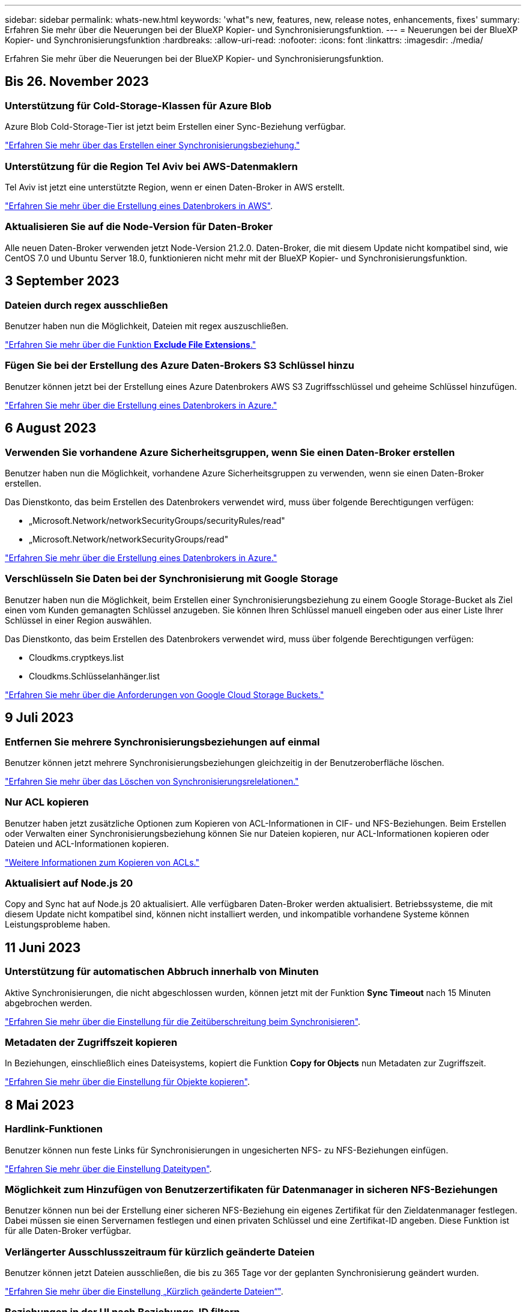 ---
sidebar: sidebar 
permalink: whats-new.html 
keywords: 'what"s new, features, new, release notes, enhancements, fixes' 
summary: Erfahren Sie mehr über die Neuerungen bei der BlueXP Kopier- und Synchronisierungsfunktion. 
---
= Neuerungen bei der BlueXP Kopier- und Synchronisierungsfunktion
:hardbreaks:
:allow-uri-read: 
:nofooter: 
:icons: font
:linkattrs: 
:imagesdir: ./media/


[role="lead"]
Erfahren Sie mehr über die Neuerungen bei der BlueXP Kopier- und Synchronisierungsfunktion.



== Bis 26. November 2023



=== Unterstützung für Cold-Storage-Klassen für Azure Blob

Azure Blob Cold-Storage-Tier ist jetzt beim Erstellen einer Sync-Beziehung verfügbar.

https://docs.netapp.com/us-en/bluexp-copy-sync/task-creating-relationships.html["Erfahren Sie mehr über das Erstellen einer Synchronisierungsbeziehung."]



=== Unterstützung für die Region Tel Aviv bei AWS-Datenmaklern

Tel Aviv ist jetzt eine unterstützte Region, wenn er einen Daten-Broker in AWS erstellt.

https://docs.netapp.com/us-en/bluexp-copy-sync/task-installing-aws.html#creating-the-data-broker["Erfahren Sie mehr über die Erstellung eines Datenbrokers in AWS"].



=== Aktualisieren Sie auf die Node-Version für Daten-Broker

Alle neuen Daten-Broker verwenden jetzt Node-Version 21.2.0. Daten-Broker, die mit diesem Update nicht kompatibel sind, wie CentOS 7.0 und Ubuntu Server 18.0, funktionieren nicht mehr mit der BlueXP Kopier- und Synchronisierungsfunktion.



== 3 September 2023



=== Dateien durch regex ausschließen

Benutzer haben nun die Möglichkeit, Dateien mit regex auszuschließen.

https://docs.netapp.com/us-en/bluexp-copy-sync/task-creating-relationships.html#create-other-types-of-sync-relationships["Erfahren Sie mehr über die Funktion *Exclude File Extensions*."]



=== Fügen Sie bei der Erstellung des Azure Daten-Brokers S3 Schlüssel hinzu

Benutzer können jetzt bei der Erstellung eines Azure Datenbrokers AWS S3 Zugriffsschlüssel und geheime Schlüssel hinzufügen.

https://docs.netapp.com/us-en/bluexp-copy-sync/task-installing-azure.html#creating-the-data-broker["Erfahren Sie mehr über die Erstellung eines Datenbrokers in Azure."]



== 6 August 2023



=== Verwenden Sie vorhandene Azure Sicherheitsgruppen, wenn Sie einen Daten-Broker erstellen

Benutzer haben nun die Möglichkeit, vorhandene Azure Sicherheitsgruppen zu verwenden, wenn sie einen Daten-Broker erstellen.

Das Dienstkonto, das beim Erstellen des Datenbrokers verwendet wird, muss über folgende Berechtigungen verfügen:

* „Microsoft.Network/networkSecurityGroups/securityRules/read"
* „Microsoft.Network/networkSecurityGroups/read"


https://docs.netapp.com/us-en/bluexp-copy-sync/task-installing-azure.html["Erfahren Sie mehr über die Erstellung eines Datenbrokers in Azure."]



=== Verschlüsseln Sie Daten bei der Synchronisierung mit Google Storage

Benutzer haben nun die Möglichkeit, beim Erstellen einer Synchronisierungsbeziehung zu einem Google Storage-Bucket als Ziel einen vom Kunden gemanagten Schlüssel anzugeben. Sie können Ihren Schlüssel manuell eingeben oder aus einer Liste Ihrer Schlüssel in einer Region auswählen.

Das Dienstkonto, das beim Erstellen des Datenbrokers verwendet wird, muss über folgende Berechtigungen verfügen:

* Cloudkms.cryptkeys.list
* Cloudkms.Schlüsselanhänger.list


https://docs.netapp.com/us-en/bluexp-copy-sync/reference-requirements.html#google-cloud-storage-bucket-requirements["Erfahren Sie mehr über die Anforderungen von Google Cloud Storage Buckets."]



== 9 Juli 2023



=== Entfernen Sie mehrere Synchronisierungsbeziehungen auf einmal

Benutzer können jetzt mehrere Synchronisierungsbeziehungen gleichzeitig in der Benutzeroberfläche löschen.

https://docs.netapp.com/us-en/bluexp-copy-sync/task-managing-relationships.html#deleting-relationships["Erfahren Sie mehr über das Löschen von Synchronisierungsrelelationen."]



=== Nur ACL kopieren

Benutzer haben jetzt zusätzliche Optionen zum Kopieren von ACL-Informationen in CIF- und NFS-Beziehungen. Beim Erstellen oder Verwalten einer Synchronisierungsbeziehung können Sie nur Dateien kopieren, nur ACL-Informationen kopieren oder Dateien und ACL-Informationen kopieren.

https://docs.netapp.com/us-en/bluexp-copy-sync/task-copying-acls.html["Weitere Informationen zum Kopieren von ACLs."]



=== Aktualisiert auf Node.js 20

Copy and Sync hat auf Node.js 20 aktualisiert. Alle verfügbaren Daten-Broker werden aktualisiert. Betriebssysteme, die mit diesem Update nicht kompatibel sind, können nicht installiert werden, und inkompatible vorhandene Systeme können Leistungsprobleme haben.



== 11 Juni 2023



=== Unterstützung für automatischen Abbruch innerhalb von Minuten

Aktive Synchronisierungen, die nicht abgeschlossen wurden, können jetzt mit der Funktion *Sync Timeout* nach 15 Minuten abgebrochen werden.

https://docs.netapp.com/us-en/bluexp-copy-sync/task-creating-relationships.html#settings["Erfahren Sie mehr über die Einstellung für die Zeitüberschreitung beim Synchronisieren"].



=== Metadaten der Zugriffszeit kopieren

In Beziehungen, einschließlich eines Dateisystems, kopiert die Funktion *Copy for Objects* nun Metadaten zur Zugriffszeit.

https://docs.netapp.com/us-en/bluexp-copy-sync/task-creating-relationships.html#settings["Erfahren Sie mehr über die Einstellung für Objekte kopieren"].



== 8 Mai 2023



=== Hardlink-Funktionen

Benutzer können nun feste Links für Synchronisierungen in ungesicherten NFS- zu NFS-Beziehungen einfügen.

https://docs.netapp.com/us-en/bluexp-copy-sync/task-creating-relationships.html#settings["Erfahren Sie mehr über die Einstellung Dateitypen"].



=== Möglichkeit zum Hinzufügen von Benutzerzertifikaten für Datenmanager in sicheren NFS-Beziehungen

Benutzer können nun bei der Erstellung einer sicheren NFS-Beziehung ein eigenes Zertifikat für den Zieldatenmanager festlegen. Dabei müssen sie einen Servernamen festlegen und einen privaten Schlüssel und eine Zertifikat-ID angeben. Diese Funktion ist für alle Daten-Broker verfügbar.



=== Verlängerter Ausschlusszeitraum für kürzlich geänderte Dateien

Benutzer können jetzt Dateien ausschließen, die bis zu 365 Tage vor der geplanten Synchronisierung geändert wurden.

https://docs.netapp.com/us-en/bluexp-copy-sync/task-creating-relationships.html#settings["Erfahren Sie mehr über die Einstellung „Kürzlich geänderte Dateien“"].



=== Beziehungen in der UI nach Beziehungs-ID filtern

Benutzer, die die RESTful API verwenden, können nun Beziehungen mithilfe von Beziehungs-IDs filtern.

https://docs.netapp.com/us-en/bluexp-copy-sync/api-sync.html["Weitere Informationen zur Verwendung der RESTful API mit BlueXP Kopier- und Synchronisierungsfunktion"].

https://docs.netapp.com/us-en/bluexp-copy-sync/task-creating-relationships.html#settings["Erfahren Sie mehr über die Einstellung „Verzeichnisse ausschließen“"].



== Bis 2. April 2023



=== Zusätzliche Unterstützung für Azure Data Lake Storage Gen2-Beziehungen

Sie können jetzt Synchronisierungsbeziehungen mit Azure Data Lake Storage Gen2 als Quelle und Ziel mit folgenden Methoden erstellen:

* Azure NetApp Dateien
* Amazon FSX für ONTAP
* Cloud Volumes ONTAP
* On-Premises-ONTAP


https://docs.netapp.com/us-en/bluexp-copy-sync/reference-supported-relationships.html["Weitere Informationen zu unterstützten Synchronisierungsbeziehungen"].



=== Verzeichnisse nach vollständigem Pfad filtern

Zusätzlich zum Filtern von Verzeichnissen nach Namen können Sie nun Verzeichnisse nach ihrem vollständigen Pfad filtern.

https://docs.netapp.com/us-en/bluexp-copy-sync/task-creating-relationships.html#settings["Erfahren Sie mehr über die Einstellung „Verzeichnisse ausschließen“"].



== 7 März 2023



=== EBS-Verschlüsselung für AWS-Datenmanager

Sie können jetzt AWS-Daten-Broker-Volumes mit einem KMS-Schlüssel in Ihrem Konto verschlüsseln.

https://docs.netapp.com/us-en/bluexp-copy-sync/task-installing-aws.html#creating-the-data-broker["Erfahren Sie mehr über die Erstellung eines Datenbrokers in AWS"].



== Februar 5 2023



=== Zusätzliche Unterstützung für Azure Data Lake Storage Gen2, ONTAP S3 Storage und NFS

Cloud Sync unterstützt jetzt zusätzliche Synchronisierungsbeziehungen für ONTAP S3 Storage und NFS:

* ONTAP S3 Storage zu NFS
* NFS zu ONTAP S3 Storage


Cloud Sync unterstützt zusätzlich Azure Data Lake Storage Gen2 als Quelle und Ziel für folgende Zwecke:

* NFS-Server
* SMB Server
* ONTAP S3 Storage
* StorageGRID
* IBM Cloud Objekt-Storage


https://docs.netapp.com/us-en/bluexp-copy-sync/reference-supported-relationships.html["Weitere Informationen zu unterstützten Synchronisierungsbeziehungen"].



=== Führen Sie ein Upgrade auf das Amazon Web Services Data Broker Betriebssystem durch

Das Betriebssystem für AWS Data Broker wurde auf Amazon Linux 2022 aktualisiert.

https://docs.netapp.com/us-en/bluexp-copy-sync/task-installing-aws.html#details-about-the-data-broker-instance["Erfahren Sie mehr über die Instanz für Datenmanager in AWS"].



== 3. Januar 2023



=== Zeigt die lokale Konfiguration des Datenmaklers auf der UI an

Es gibt jetzt eine Option *Konfiguration anzeigen*, mit der Benutzer die lokale Konfiguration jedes Datenmakers auf der Benutzeroberfläche anzeigen können.

https://docs.netapp.com/us-en/bluexp-copy-sync/task-managing-data-brokers.html["Erfahren Sie mehr über das Managen von Maklergruppen"].



=== Führen Sie ein Upgrade auf Azure und Google Cloud als Datenvermittler durch

Das Betriebssystem für Datenmakler in Azure und Google Cloud wurde auf die Rocky Linux 9.0 aktualisiert.

https://docs.netapp.com/us-en/bluexp-copy-sync/task-installing-azure.html#details-about-the-data-broker-vm["Erfahren Sie mehr über die Instanz für Datenmanager in Azure"].

https://docs.netapp.com/us-en/bluexp-copy-sync/task-installing-gcp.html#details-about-the-data-broker-vm-instance["Erfahren Sie mehr über die Instanz für Datenmakler in Google Cloud"].



== 11 Dezember 2022



=== Verzeichnisse nach Namen filtern

Für Synchronisierungsbeziehungen steht jetzt eine neue *Ausschließverzeichnisnamen*-Einstellung zur Verfügung. Benutzer können maximal 15 Verzeichnisnamen aus ihrer Synchronisierung herausfiltern. Die Verzeichnisse .Copy-Offload, .Snapshot, ~Snapshot sind standardmäßig ausgeschlossen.

https://docs.netapp.com/us-en/bluexp-copy-sync/task-creating-relationships.html#settings["Erfahren Sie mehr über die Einstellung „Verzeichnisnamen ausschließen“"].



=== Zusätzliche Unterstützung für Amazon S3 und ONTAP S3 Storage

Cloud Sync unterstützt jetzt zusätzliche Synchronisierungsbeziehungen für AWS S3 und ONTAP S3 Storage:

* AWS S3 zu ONTAP S3 Storage
* ONTAP S3 Storage zu AWS S3


https://docs.netapp.com/us-en/bluexp-copy-sync/reference-supported-relationships.html["Weitere Informationen zu unterstützten Synchronisierungsbeziehungen"].



== Oktober 30 2022



=== Kontinuierliche Synchronisierung von Microsoft Azure aus

Die Einstellung „Continuous Sync“ wird nun über einen Azure-Quell-Storage-Bucket in den Cloud-Storage mithilfe eines Azure-Daten-Brokers unterstützt.

Nach der ersten Datensynchronisierung überwacht Cloud Sync Änderungen am Azure Storage-Quell-Bucket und synchronisiert kontinuierlich alle Änderungen am Ziel-Storage. Diese Einstellung ist verfügbar, wenn sie von einem Azure Storage Bucket zu Azure Blob Storage, CIFS, Google Cloud Storage, IBM Cloud Object Storage, NFS und StorageGRID synchronisiert wird.

Der Azure Daten-Broker benötigt eine benutzerdefinierte Rolle und die folgenden Berechtigungen, um diese Einstellung zu verwenden:

[source, json]
----
'Microsoft.Storage/storageAccounts/read',
'Microsoft.EventGrid/systemTopics/eventSubscriptions/write',
'Microsoft.EventGrid/systemTopics/eventSubscriptions/read',
'Microsoft.EventGrid/systemTopics/eventSubscriptions/delete',
'Microsoft.EventGrid/systemTopics/eventSubscriptions/getFullUrl/action',
'Microsoft.EventGrid/systemTopics/eventSubscriptions/getDeliveryAttributes/action',
'Microsoft.EventGrid/systemTopics/read',
'Microsoft.EventGrid/systemTopics/write',
'Microsoft.EventGrid/systemTopics/delete',
'Microsoft.EventGrid/eventSubscriptions/write',
'Microsoft.Storage/storageAccounts/write'
----
https://docs.netapp.com/us-en/bluexp-copy-sync/task-creating-relationships.html#settings["Erfahren Sie mehr über die Einstellung Continuous Sync"].



== September 4 2022



=== Zusätzliche Unterstützung für Google Drive

* Cloud Sync unterstützt jetzt zusätzliche Synchronisierungsbeziehungen für Google-Laufwerk:
+
** Google Drive zu NFS-Servern
** Google Drive zu SMB-Servern


* Sie können auch Berichte für Synchronisierungsbeziehungen erstellen, die Google Drive enthalten.
+
https://docs.netapp.com/us-en/bluexp-copy-sync/task-managing-reports.html["Erfahren Sie mehr über Berichte"].





=== Kontinuierliche Sync-Verbesserung

Sie können jetzt die Einstellung kontinuierliche Synchronisierung für die folgenden Arten von Synchronisierungsbeziehungen aktivieren:

* S3-Bucket auf einen NFS-Server
* Google Cloud Storage auf einen NFS-Server übertragen


https://docs.netapp.com/us-en/bluexp-copy-sync/task-creating-relationships.html#settings["Erfahren Sie mehr über die Einstellung Continuous Sync"].



=== E-Mail-Benachrichtigungen

Sie können jetzt Cloud Sync Benachrichtigungen per E-Mail erhalten.

Um die Benachrichtigungen per E-Mail zu erhalten, müssen Sie die Einstellung *Benachrichtigungen* auf der Synchronisierungsbeziehung aktivieren und dann die Einstellungen für Benachrichtigungen und Benachrichtigungen in BlueXP konfigurieren.

https://docs.netapp.com/us-en/bluexp-copy-sync/task-managing-relationships.html#setting-up-notifications["Hier erfahren Sie, wie Sie Benachrichtigungen einrichten"].



== 31 Juli 2022



=== Google Drive

Daten können jetzt von einem NFS-Server oder SMB-Server zu Google Drive synchronisiert werden. Sowohl „Mein Laufwerk“ als auch „freigegebene Laufwerke“ werden als Ziele unterstützt.

Bevor Sie eine Synchronisierungsbeziehung mit Google Drive erstellen können, müssen Sie ein Servicekonto einrichten, das über die erforderlichen Berechtigungen und einen privaten Schlüssel verfügt. https://docs.netapp.com/us-en/bluexp-copy-sync/reference-requirements.html#google-drive["Erfahren Sie mehr über die Anforderungen von Google Drive"].

https://docs.netapp.com/us-en/bluexp-copy-sync/reference-supported-relationships.html["Zeigen Sie die Liste der unterstützten Synchronisierungsbeziehungen an"].



=== Zusätzliche Unterstützung für Azure Data Lake

Cloud Sync unterstützt jetzt zusätzliche Synchronisierungsbeziehungen für Azure Data Lake Storage Gen2:

* Amazon S3 zu Azure Data Lake Storage Gen2
* IBM Cloud Objekt-Storage für Azure Data Lake Gen2
* StorageGRID zu Azure Data Lake Storage Gen2


https://docs.netapp.com/us-en/bluexp-copy-sync/reference-supported-relationships.html["Zeigen Sie die Liste der unterstützten Synchronisierungsbeziehungen an"].



=== Neue Möglichkeiten zur Einrichtung von Synchronisierungsbeziehungen

Wir haben zusätzliche Möglichkeiten hinzugefügt, Synchronisierungsbeziehungen direkt aus BlueXP's Canvas einzurichten.



==== Drag-and-Drop

Sie können jetzt eine Synchronisierungsbeziehung aus dem Canvas einrichten, indem Sie eine Arbeitsumgebung auf einer anderen ziehen und ablegen.

image:https://raw.githubusercontent.com/NetAppDocs/bluexp-copy-sync/main/media/screenshot-enable-drag-and-drop.png["Ein Screenshot, der das Benachrichtigungszentrum in BlueXP zeigt."]



==== Einrichtung auf der rechten Seite

Sie können jetzt eine Synchronisierungsbeziehung für Azure Blob Storage oder für Google Cloud Storage einrichten, indem Sie die Arbeitsumgebung auf dem Canvas auswählen und dann im rechten Fenster die Option zur Synchronisierung auswählen.

image:https://raw.githubusercontent.com/NetAppDocs/bluexp-copy-sync/main/media/screenshot-enable-panel.png["Ein Screenshot, der das Benachrichtigungszentrum in BlueXP zeigt."]



== 3 Juli 2022



=== Unterstützung für Azure Data Lake Storage Gen2

Daten können jetzt von einem NFS-Server oder SMB-Server zu Azure Data Lake Storage Gen2 synchronisiert werden.

Wenn Sie eine Synchronisierungsbeziehung erstellen, die Azure Data Lake enthält, müssen Sie Cloud Sync den Verbindungsstring für das Storage-Konto angeben. Hierbei muss es sich um eine reguläre Verbindungszeichenfolge und nicht um eine SAS-Signatur (Shared Access Signature) handelt.

https://docs.netapp.com/us-en/bluexp-copy-sync/reference-supported-relationships.html["Zeigen Sie die Liste der unterstützten Synchronisierungsbeziehungen an"].



=== Kontinuierliche Synchronisierung von Google Cloud Storage

Die Einstellung für Continuous Sync wird jetzt von einem Google Cloud Storage-Quell-Bucket zu einem Cloud-Storage-Ziel unterstützt.

Nach der ersten Datensynchronisierung überwacht Cloud Sync Änderungen am Google Cloud Storage Quell-Bucket und synchronisiert kontinuierlich alle Änderungen am Ziel-Storage. Diese Einstellung ist verfügbar, wenn Sie von einem Google Cloud Storage Bucket zu S3, Google Cloud Storage, Azure Blob Storage, StorageGRID oder IBM Storage synchronisieren.

Das mit Ihrem Datenvermittler verknüpfte Servicekonto benötigt zur Verwendung dieser Einstellung folgende Berechtigungen:

[source, json]
----
- pubsub.subscriptions.consume
- pubsub.subscriptions.create
- pubsub.subscriptions.delete
- pubsub.subscriptions.list
- pubsub.topics.attachSubscription
- pubsub.topics.create
- pubsub.topics.delete
- pubsub.topics.list
- pubsub.topics.setIamPolicy
- storage.buckets.update
----
https://docs.netapp.com/us-en/bluexp-copy-sync/task-creating-relationships.html#settings["Erfahren Sie mehr über die Einstellung Continuous Sync"].



=== Neue regionale Unterstützung für Google Cloud

Der Cloud Sync-Datenvermittler wird jetzt in folgenden Google-Cloud-Regionen unterstützt:

* Columbus (USA-öst5)
* Dallas (USA-Süd-1)
* Madrid (europa-Südwest1)
* Mailand (europa-West8)
* Paris (europawest9)




=== Neuer Maschinentyp für Google Cloud

Der Standardmaschinentyp für den Datenvermittler in Google Cloud ist jetzt n2-Standard-4.



== 6. Juni 2022



=== Kontinuierliche Synchronisierung

Eine neue Einstellung ermöglicht kontinuierliche Synchronisierung von Änderungen von einem S3-Quell-Bucket zu einem Ziel.

Nach der ersten Datensynchronisierung überwacht Cloud Sync Änderungen am S3 Quell-Bucket und synchronisiert kontinuierlich alle Änderungen am Zielspeicherort. Es ist nicht erforderlich, die Quelle in geplanten Intervallen erneut zu scannen. Diese Einstellung ist nur verfügbar, wenn die Synchronisierung von einem S3-Bucket zu S3, Google Cloud Storage, Azure Blob Storage, StorageGRID oder IBM Storage erfolgt.

Beachten Sie, dass die mit Ihrem Daten-Broker verknüpfte IAM-Rolle folgende Berechtigungen benötigt, um diese Einstellung zu verwenden:

[source, json]
----
"s3:GetBucketNotification",
"s3:PutBucketNotification"
----
Diese Berechtigungen werden automatisch allen von Ihnen erstellten neuen Datenmaklern hinzugefügt.

https://docs.netapp.com/us-en/bluexp-copy-sync/task-creating-relationships.html#settings["Erfahren Sie mehr über die Einstellung Continuous Sync"].



=== Zeigt alle ONTAP Volumes an

Wenn Sie eine Synchronisierungsbeziehung erstellen, zeigt Cloud Sync jetzt alle Volumes auf einem Cloud Volumes ONTAP Quellsystem, On-Premises-ONTAP Cluster oder FSX für ONTAP Filesystem an.

Zuvor würde Cloud Sync nur die Volumes anzeigen, die mit dem ausgewählten Protokoll übereinstimmt. Nun werden alle Volumes angezeigt, aber alle Volumes, die nicht mit dem ausgewählten Protokoll übereinstimmen oder über keine Freigabe oder einen Export verfügen, werden grau dargestellt und können nicht ausgewählt werden.



=== Tags werden in Azure Blob kopiert

Wenn Sie eine synchrone Beziehung erstellen, bei der Azure Blob das Ziel ist, können Sie mit Cloud Sync nun Tags in den Azure Blob-Container kopieren:

* Auf der Seite *Einstellungen* können Sie die Einstellung *für Objekte* verwenden, um Tags aus der Quelle in den Azure Blob-Container zu kopieren. Dies wird zusätzlich zum Kopieren von Metadaten verwendet.
* Auf der Seite *Tags/Metadaten* können Sie Blob-Index-Tags angeben, die auf den Objekten festgelegt werden, die in den Azure Blob-Container kopiert werden. Zuvor konnten Sie nur Beziehungsmetadaten angeben.


Diese Optionen werden unterstützt, wenn Azure Blob Ziel ist und als Quelle entweder Azure Blob oder ein S3-kompatibler Endpunkt (S3, StorageGRID oder IBM Cloud Object Storage) bereitgestellt wird.



== Mai 2022



=== Zeitüberschreitung bei der Synchronisierung

Für Synchronisierungsbeziehungen steht jetzt eine neue *Sync Timeout*-Einstellung zur Verfügung. Mit dieser Einstellung können Sie festlegen, ob Cloud Sync eine Datensynchronisation abbrechen soll, wenn die Synchronisierung in der angegebenen Anzahl an Stunden oder Tagen nicht abgeschlossen ist.

https://docs.netapp.com/us-en/bluexp-copy-sync/task-managing-relationships.html#changing-the-settings-for-a-sync-relationship["Erfahren Sie mehr über das Ändern der Einstellungen für eine Synchronisierungsbeziehung"].



=== Benachrichtigungen

Für Synchronisierungsbeziehungen steht jetzt eine neue *Notifications*-Einstellung zur Verfügung. Mit dieser Einstellung können Sie festlegen, ob Cloud Sync Benachrichtigungen im Benachrichtigungscenter von BlueXP empfangen werden sollen. Benachrichtigungen für erfolgreiche Datensynchronisation, fehlerhafte Datensynchronisation und stornierte Datensynchronisierungen sind möglich.

image:https://raw.githubusercontent.com/NetAppDocs/bluexp-copy-sync/main/media/screenshot-notification-center.png["Ein Screenshot, der das Benachrichtigungszentrum in BlueXP zeigt."]

https://docs.netapp.com/us-en/bluexp-copy-sync/task-managing-relationships.html#changing-the-settings-for-a-sync-relationship["Erfahren Sie mehr über das Ändern der Einstellungen für eine Synchronisierungsbeziehung"].



== 3. April 2022



=== Verbesserungen der Data Broker-Gruppe

Wir haben verschiedene Verbesserungen an den Data Broker-Gruppen vorgenommen:

* Sie können einen Daten-Broker nun in eine neue oder vorhandene Gruppe verschieben.
* Sie können nun die Proxy-Konfiguration für einen Daten-Broker aktualisieren.
* Und schließlich können Sie auch Datenmaklergruppen löschen.


https://docs.netapp.com/us-en/bluexp-copy-sync/task-managing-data-brokers.html["Managen Sie Daten-Broker-Gruppen"].



=== Dashboard-Filter

Sie können jetzt den Inhalt des Sync-Dashboards filtern, um Synchronisierungsbeziehungen, die einem bestimmten Status entsprechen, leichter zu finden. Sie können beispielsweise nach Synchronisierungsbeziehungen filtern, die einen fehlgeschlagenen Status haben

image:https://raw.githubusercontent.com/NetAppDocs/bluexp-copy-sync/main/media/screenshot-sync-filter.png["Ein Screenshot, der die Option „Filter nach Sync“ oben im Dashboard anzeigt."]



== 3 März 2022



=== Sortierung im Armaturenbrett

Sie sortieren das Dashboard jetzt nach dem synchronen Beziehungsnamen.

image:https://raw.githubusercontent.com/NetAppDocs/bluexp-copy-sync/main/media/screenshot-sync-sort.png["Ein Screenshot mit der Option nach Name sortieren, die über das Dashboard verfügbar ist."]



=== Verbesserung der sinnvollen Integration von Daten

In der vorherigen Version haben wir die Cloud Sync Integration in Cloud Data Sense eingeführt. In diesem Update haben wir die Integration verbessert, indem wir die Erstellung der Synchronisierungsbeziehung einfacher gestalten. Nachdem Sie eine Datensynchronisierung aus Cloud Data Sense initiiert haben, sind alle Quellinformationen in einem einzigen Schritt enthalten und müssen nur einige wichtige Details eingeben.

image:https://raw.githubusercontent.com/NetAppDocs/bluexp-copy-sync/main/media/screenshot-sync-data-sense.png["Ein Screenshot, der die Seite Data Sense Integration zeigt, die nach dem Starten einer neuen Synchronisierung direkt aus Cloud Data Sense angezeigt wird."]



== 6 Februar 2022



=== Erweiterung um Data Broker-Gruppen

Wir haben die Interaktion mit Datenmaklern verändert, indem wir den Schwerpunkt auf Data Broker_groups_ legen.

Wenn Sie beispielsweise eine neue Synchronisierungsbeziehung erstellen, wählen Sie den Datenmanager _Group_ aus, der mit der Beziehung verwendet werden soll, anstatt einen bestimmten Datenmanager.

image:https://raw.githubusercontent.com/NetAppDocs/bluexp-copy-sync/main/media/screenshot-sync-select-data-broker-group.png["Ein Screenshot des Assistenten für Synchronisierungsbeziehungen, der die Auswahl der Gruppe des Datenmakers anzeigt"]

Auf der Registerkarte *Manage Data Brokers* zeigen wir auch die Anzahl der Synchronisierungsbeziehungen an, die eine Datenmaklergruppe verwaltet.

image:https://raw.githubusercontent.com/NetAppDocs/bluexp-copy-sync/main/media/screenshot-sync-group-relationships.png["Ein Screenshot der Seite „Data Brokers managen“, auf der eine Gruppe für Daten-Broker angezeigt wird und Details zu dieser Gruppe angezeigt werden, einschließlich der Anzahl der Beziehungen, die sie verwalten."]



=== PDF-Berichte herunterladen

Sie können nun eine PDF eines Berichts herunterladen.

https://docs.netapp.com/us-en/bluexp-copy-sync/task-managing-reports.html["Erfahren Sie mehr über Berichte"].



== Januar 2022



=== Neue Sync-Beziehungen für Box

Zwei neue Synchronisierungsbeziehungen werden unterstützt:

* Von Azure NetApp Files integriert
* Box zu Amazon FSX für ONTAP


link:reference-supported-relationships.html["Zeigen Sie die Liste der unterstützten Synchronisierungsbeziehungen an"].



=== Beziehungsnamen

Sie können nun jedem Ihrer Synchronisierungsbeziehungen einen aussagekräftigen Namen geben, um den Zweck jeder Beziehung leichter zu identifizieren. Sie können den Namen hinzufügen, wenn Sie die Beziehung erstellen, und jederzeit danach.

image:screenshot-sync-relationship-edit-name.png["Ein Screenshot einer Synchronisierungsbeziehung, in dem die Schaltfläche „Bearbeiten“ neben dem Namen einer Beziehung angezeigt wird."]



=== Private S3-Links

Bei der Synchronisierung von Daten mit und von Amazon S3 haben Unternehmen die Wahl, ob sie einen S3 Private Link verwenden möchten. Wenn der Daten-Broker Daten aus der Quelle in das Ziel kopiert, durchläuft er einen privaten Link.

Beachten Sie, dass die IAM-Rolle, die Ihrem Datenvermittler zugeordnet ist, zur Verwendung dieser Funktion folgende Berechtigungen benötigen:

[source, json]
----
"ec2:DescribeVpcEndpoints"
----
Diese Berechtigung wird automatisch allen neuen, von Ihnen erstellten Datenmaklern hinzugefügt.



=== Glacier Instant Retrieval

Sie können jetzt die Storage-Klasse _Glacier Instant Retrieval_ auswählen, wenn Amazon S3 das Ziel in einer synchronen Beziehung ist.



=== ACLs vom Objekt-Storage zu SMB-Freigaben

Cloud Sync unterstützt jetzt das Kopieren von ACLs vom Objekt-Storage in SMB-Freigaben. Zuvor wurde nur das Kopieren von ACLs aus einer SMB-Freigabe in Objekt-Storage unterstützt.



=== SFTP zu S3

Das Erstellen einer Synchronisierungsbeziehung von SFTP zu Amazon S3 wird nun in der Benutzeroberfläche unterstützt. Diese Synchronisierungsbeziehung wurde bereits zuvor nur durch die API unterstützt.



=== Verbesserung der Tabellenansicht

Die Tabellenansicht auf dem Dashboard wurde für eine einfache Bedienung neu gestaltet. Wenn Sie *Weitere Informationen* auswählen, filtert Cloud Sync das Dashboard, um Ihnen mehr Informationen über diese bestimmte Beziehung anzuzeigen.

image:screenshot-sync-table.png["Ein Screenshot der Tabellenansicht im Dashboard"]



=== Unterstützung der Region Jarkarta

Cloud Sync unterstützt jetzt die Implementierung des Datenmaklers in der Region AWS Asien-Pazifik (Jakarta).



== 28. November 2021



=== ACLs von SMB zu Objekt-Storage

Cloud Sync kann jetzt Zugriffssteuerungslisten (ACLs) kopieren, wenn eine synchrone Beziehung von einer SMB-Quellfreigabe zum Objekt-Storage eingerichtet wird (außer für ONTAP S3).

Cloud Sync unterstützt das Kopieren von ACLs vom Objekt-Storage in SMB-Freigaben nicht.

link:task-copying-acls.html["Lesen Sie, wie Sie ACLs aus einer SMB-Freigabe kopieren"].



=== Lizenzen aktualisieren

Sie können nun die erweiterten Cloud Sync Lizenzen aktualisieren.

Wenn Sie eine Cloud Sync Lizenz von NetApp erworben haben, können Sie die Lizenz erneut hinzufügen, um das Ablaufdatum zu aktualisieren.

link:task-licensing.html#update-a-license["Erfahren Sie, wie Sie eine Lizenz aktualisieren"].



=== Anmeldedaten für das Update-Feld

Sie können jetzt die Box-Anmeldeinformationen für eine bestehende Synchronisierungsbeziehung aktualisieren.

link:task-managing-relationships.html["Hier erfahren Sie, wie Sie Anmeldedaten aktualisieren"].



== Oktober 31 2021



=== Box-Unterstützung

Box-Unterstützung ist jetzt in der Benutzeroberfläche von Cloud Sync als Vorschau verfügbar.

Feld kann die Quelle oder das Ziel in verschiedenen Arten von Synchronisierungsbeziehungen sein. link:reference-supported-relationships.html["Zeigen Sie die Liste der unterstützten Synchronisierungsbeziehungen an"].



=== Einstellung für Erstellungsdatum

Wenn ein SMB-Server die Quelle ist, können Sie mit einer neuen Einstellung für die Synchronisierungsbeziehung namens „_Date created_“ Dateien synchronisieren, die nach einem bestimmten Datum, vor einem bestimmten Datum oder zwischen einem bestimmten Zeitraum erstellt wurden.

link:task-managing-relationships.html["Weitere Informationen zu Cloud Sync-Einstellungen"].



== Oktober 4 2021



=== Zusätzliche Box-Unterstützung

Cloud Sync unterstützt jetzt zusätzliche Synchronisierungsbeziehungen für https://www.box.com/home["Kasten"^] Bei der Verwendung der Cloud Sync-API:

* Amazon S3 zu Box
* IBM Cloud Object Storage to Box
* StorageGRID to Box
* Auf einen NFS-Server übertragen
* Auf SMB-Server übertragen


link:api-sync.html["Hier erfahren Sie, wie Sie mit der API eine Synchronisierungsbeziehung einrichten"].



=== Berichte für SFTP-Pfade

Das ist jetzt möglich link:task-managing-reports.html["Erstellen Sie einen Bericht"] Für SFTP-Pfade.



== September 2021



=== Unterstützung von FSX für ONTAP

Sie können jetzt Daten mit einem Amazon FSX für ONTAP Filesystem synchronisieren.

* https://docs.netapp.com/us-en/bluexp-fsx-ontap/start/concept-fsx-aws.html["Weitere Informationen zu Amazon FSX für ONTAP"^]
* link:reference-requirements.html["Anzeigen von unterstützten Synchronisierungsbeziehungen"]
* link:task-creating-relationships.html["Lesen Sie, wie Sie eine Synchronisierungsbeziehung für Amazon FSX für ONTAP erstellen"]




== August 2021



=== Anmeldedaten aktualisieren

Mit Cloud Sync können Sie den Daten-Broker nun mit den neuesten Zugangsdaten für das Quell- oder Ziel-System in einer bestehenden Synchronisierungsbeziehung aktualisieren.

Diese Verbesserung kann hilfreich sein, wenn Sie Ihre Sicherheitsrichtlinien vorschreiben, dass Sie die Anmeldeinformationen regelmäßig aktualisieren müssen. link:task-managing-relationships.html["Hier erfahren Sie, wie Sie Anmeldedaten aktualisieren"].

image:screenshot_sync_update_credentials.png["Ein Screenshot, in dem die Option Anmeldeinformationen aktualisieren auf der Seite Beziehungen synchronisieren direkt unter dem Namen der Quelle oder des Ziels angezeigt wird."]



=== Tags für Objekt-Storage-Ziele

Beim Erstellen einer Synchronisierungsbeziehung können Sie nun Tags in einer Synchronisierungsbeziehung zum Objekt-Storage-Ziel hinzufügen.

Das Hinzufügen von Tags wird unterstützt mit Amazon S3, Azure Blob, Google Cloud Storage, IBM Cloud Object Storage und StorageGRID.

image:screenshot_sync_tags.png["Ein Screenshot, der die Seite im Assistenten für die Arbeitsumgebung anzeigt, in dem Sie Beziehungs-Tags zum Objekt-Speicherziel in der Beziehung hinzufügen können."]



=== Support für Box

Cloud Sync unterstützt jetzt https://www.box.com/home["Kasten"^] Wenn Sie die Cloud Sync-API verwenden, dient sie als Quelle in einer Synchronisierungsbeziehung zu Amazon S3, StorageGRID und IBM Cloud Objekt-Storage.

link:api-sync.html["Hier erfahren Sie, wie Sie mit der API eine Synchronisierungsbeziehung einrichten"].



=== Öffentliche IP für Datenvermittler in Google Cloud

Wenn Sie einen Daten-Broker in Google Cloud bereitstellen, haben Sie nun die Möglichkeit zu wählen, ob Sie eine öffentliche IP-Adresse für die VM-Instanz aktivieren oder deaktivieren möchten.

link:task-installing-gcp.html["So stellen Sie einen Daten-Broker in Google Cloud bereit"].



=== Dual-Protokoll-Volume für Azure NetApp Files

Wenn Sie das Quell- oder Ziel-Volume für Azure NetApp Files auswählen, zeigt Cloud Sync jetzt unabhängig vom gewählten Protokoll ein Dual-Protokoll-Volume an.



== 7 Juli 2021



=== ONTAP S3 Storage und Google Cloud Storage

Cloud Sync unterstützt jetzt über die Benutzeroberfläche die Synchronisierungsbeziehungen zwischen ONTAP S3 Storage und einem Google Cloud Storage Bucket.

link:reference-supported-relationships.html["Zeigen Sie die Liste der unterstützten Synchronisierungsbeziehungen an"].



=== Objekt-Metadaten-Tags

Cloud Sync kann jetzt bei der Erstellung einer Synchronisierungsbeziehung und bei der Aktivierung einer Einstellung Objekt-Metadaten und -Tags zwischen objektbasiertem Storage kopieren.

link:task-creating-relationships.html#settings["Erfahren Sie mehr über die Einstellung Kopieren für Objekte"].



=== Unterstützung von HashiCorp Vaults

Sie können den Daten-Broker jetzt so einrichten, dass er über einen externen HashiCorp Vault auf Anmeldeinformationen zugreifen kann, indem Sie sich mit einem Google Cloud-Servicekonto authentifizieren.

link:task-external-vault.html["Erfahren Sie mehr über die Verwendung von HashiCorp Vault mit einem Daten-Broker"].



=== Tags oder Metadaten für S3-Bucket definieren

Beim Einrichten einer Synchronisierungsbeziehung zu einem Amazon S3-Bucket können Sie im Sync-Beziehungsassistenten jetzt die Tags oder Metadaten definieren, die Sie in den Objekten im S3-Ziel-Bucket speichern möchten.

Die Tagging-Option war bisher Teil der Einstellungen für Synchronisierungsbeziehungen.



== 7. Juni 2021



=== Storage-Klassen in Google Cloud

Wenn ein Google Cloud Storage Bucket in einer Synchronisierungsbeziehung Ziel ist, können Sie jetzt die Storage-Klasse auswählen, die Sie verwenden möchten. Cloud Sync unterstützt folgende Speicherklassen:

* Standard
* Nearline
* Coldline
* Archivierung




== Mai 2021



=== Fehler in Berichten

Sie können jetzt die in Berichten gefundenen Fehler anzeigen und den letzten Bericht oder alle Berichte löschen.

link:task-managing-reports.html["Erfahren Sie mehr über das Erstellen und Anzeigen von Berichten zur Anpassung Ihrer Konfiguration"].



=== Attribute vergleichen

Für jede Synchronisationsbeziehung steht jetzt eine neue *Compare by*-Einstellung zur Verfügung.

Mit dieser erweiterten Einstellung können Sie festlegen, ob Cloud Sync bestimmte Attribute vergleichen soll, wenn Sie feststellen, ob sich eine Datei oder ein Verzeichnis geändert hat und erneut synchronisiert werden soll.

link:task-managing-relationships.html#changing-the-settings-for-a-sync-relationship["Erfahren Sie mehr über das Ändern der Einstellungen für eine Synchronisierungsbeziehung"].



== 11 April 2021



=== Der Standalone-Cloud Sync-Service wird außer Betrieb genommen

Der Standalone-Cloud Sync-Service wurde außer Betrieb genommen. Sie sollten nun direkt über BlueXP auf Cloud Sync zugreifen, wo dieselben Funktionen und Merkmale zur Verfügung stehen.

Nachdem Sie sich bei BlueXP angemeldet haben, können Sie oben auf die Registerkarte „Sync“ wechseln und Ihre Beziehungen wie zuvor anzeigen.



=== Google Cloud Buckets für verschiedene Projekte

Beim Einrichten einer Synchronisierungsbeziehung können Sie in verschiedenen Projekten aus Google Cloud Buckets auswählen, wenn Sie dem Servicekonto des Datenmaklers die erforderlichen Berechtigungen bereitstellen.

link:task-installing-gcp.html["Erfahren Sie, wie Sie das Service-Konto einrichten"].



=== Metadaten zwischen Google Cloud Storage und S3

Cloud Sync kopiert jetzt Metadaten zwischen Google Cloud Storage- und S3-Providern (AWS S3, StorageGRID und IBM Cloud Object Storage).



=== Starten Sie den Datenvermittler neu

Sie können jetzt einen Daten-Broker von Cloud Sync neu starten.

image:screenshot_sync_restart_data_broker.gif["Ein Screenshot, in dem die Aktion „Data Broker neu starten“ auf der Seite „Data Brokers verwalten“ angezeigt wird."]



=== Meldung, wenn die neueste Version nicht ausgeführt wird

Cloud Sync erkennt jetzt, wenn ein Daten-Broker nicht die neueste Softwareversion ausführt. Diese Botschaft kann dazu beitragen, dass Sie die neuesten Funktionen und Funktionen erhalten.

image:screenshot_sync_warning.gif["Ein Screenshot, der eine Warnung zeigt, wenn ein Daten-Broker auf dem Dashboard angezeigt wird."]
